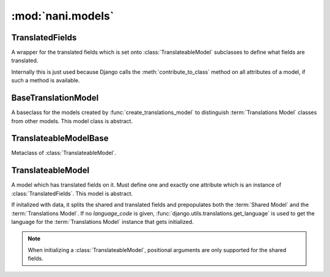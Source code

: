 ##################
:mod:`nani.models`
##################

.. module:: nani.models

.. function:: create_translations_model(model, related_name, meta, **fields)

    A model factory used to create the :term:`Translations Model`. Makes sure
    that the *unique_together* option on the options (meta) contain
    ``('language_code', 'master')`` as they always have to be unique together.
    Sets the ``master`` foreign key to *model* onto the
    :term:`Translations Model` as well as the ``language_code`` field, which is
    a database indexed char field with a maximum of 15 characters.
    
    Returns the new model. 


****************
TranslatedFields
****************

.. class:: TranslatedFields

    A wrapper for the translated fields which is set onto
    :class:`TranslateableModel` subclasses to define what fields are translated.
    
    Internally this is just used because Django calls the
    :meth:`contribute_to_class` method on all attributes of a model, if such a
    method is available.

    .. method:: contribute_to_class(self, cls, name)
    
        Calls :func:`create_translations_model`.


********************
BaseTranslationModel
********************

.. class:: BaseTranslationModel

    A baseclass for the models created by :func:`create_translations_model` to
    distinguish :term:`Translations Model` classes from other models. This model
    class is abstract.


**********************
TranslateableModelBase        
**********************

.. class:: TranslateableModelBase

    Metaclass of :class:`TranslateableModel`.

    .. method:: __new__(cls, name, bases, attrs)


******************
TranslateableModel        
******************

.. class:: TranslateableModel

    A model which has translated fields on it. Must define one and exactly one
    attribute which is an instance of :class:`TranslatedFields`. This model is
    abstract.
    
    If initalized with data, it splits the shared and translated fields and
    prepopulates both the :term:`Shared Model` and the
    :term:`Translations Model`. If no *language_code* is given,
    :func:`django.utils.translations.get_language` is used to get the language
    for the :term:`Translations Model` instance that gets initialized.
    
    .. note:: When initializing a :class:`TranslateableModel`, positional
              arguments are only supported for the shared fields.

    .. attribute:: objects
    
        An instance of :class:`nani.manager.TranslationManager`.
    
    .. attribute:: _shared_field_names
    
        A list of field on the :term:`Shared Model`.

    .. attribute:: _translated_field_names
    
        A list of field on the :term:`Translations Model`.
    
    .. classmethod:: contribute_translations(cls, rel)
    
        Gets called from the :class:`TranslateableModelBase` to set the
        descriptors of the fields on the :term:`Translations Model` onto the
        model.

    .. classmethod:: save_translations(cls, instance, **kwargs)
    
        This classmethod is connected to the model's post save signal from the
        :class:`TranslateableModelBase` and saves the cached translation if it's
        available.
    
    .. method:: translate(self, language_code)
    
        Initializes a new instance of the :term:`Translations Model` (does not
        check the database if one for the language given already exists) and
        sets it as cached translation. Used by end users to translate instances
        of a model.
    
    .. method:: safe_translation_getter(self, name, default=None)
    
        Helper method to safely get a field from the :term:`Translations Model`.
    
    .. method:: get_available_languages(self)
    
        Returns a list of language codes in which this instance is available.
